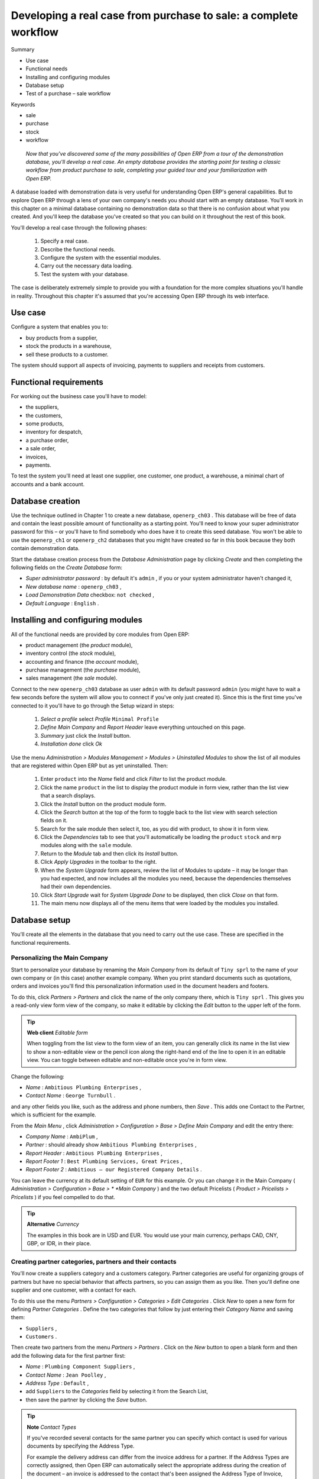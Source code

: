 

Developing a real case from purchase to sale: a complete workflow
###################################################################





Summary

* Use case

* Functional needs

* Installing and configuring modules

* Database setup

* Test of a purchase – sale workflow

Keywords

* sale

* purchase

* stock

* workflow

 *Now that you've discovered some of the many possibilities of Open ERP from a tour of the demonstration database, you'll develop a real case. An empty database provides the starting point for testing a classic workflow from product purchase to sale, completing your guided tour and your familiarization with Open ERP.* 



A database loaded with demonstration data is very useful for understanding Open ERP's general capabilities. But to explore Open ERP through a lens of your own company's needs you should start with an empty database. You'll work in this chapter on a minimal database containing no demonstration data so that there is no confusion about what you created. And you'll keep the database you've created so that you can build on it throughout the rest of this book.

You'll develop a real case through the following phases:

	#. Specify a real case.

	#. Describe the functional needs.

	#. Configure the system with the essential modules.

	#. Carry out the necessary data loading.

	#. Test the system with your database.

The case is deliberately extremely simple to provide you with a foundation for the more complex situations you'll handle in reality. Throughout this chapter it's assumed that you're accessing Open ERP through its web interface.

Use case
=========

Configure a system that enables you to:

* buy products from a supplier,

* stock the products in a warehouse,

* sell these products to a customer.

The system should support all aspects of invoicing, payments to suppliers and receipts from customers.

Functional requirements
=========================

For working out the business case you'll have to model:

* the suppliers,

* the customers,

* some products,

* inventory for despatch,

* a purchase order,

* a sale order,

* invoices,

* payments.

To test the system you'll need at least one supplier, one customer, one product, a warehouse, a minimal chart of accounts and a bank account.

Database creation
===================

Use the technique outlined in Chapter 1 to create a new database, \ ``openerp_ch03``\  . This database will be free of data and contain the least possible amount of functionality as a starting point. You'll need to know your super administrator password for this – or you'll have to find somebody who does have it to create this seed database. You won't be able to use the \ ``openerp_ch1``\   or \ ``openerp_ch2``\   databases that you might have created so far in this book because they both contain demonstration data.

Start the database creation process from the  *Database Administration*  page by clicking  *Create*  and then completing the following fields on the  *Create Database*  form:

*  *Super administrator password* : by default it's \ ``admin``\  , if you or your system administrator haven't changed it,

*  *New database name* : \ ``openerp_ch03``\  ,

*  *Load Demonstration Data*  checkbox: \ ``not checked``\  ,

*  *Default Language* : \ ``English``\  .

Installing and configuring modules
===================================

All of the functional needs are provided by core modules from Open ERP:

* product management (the  *product*  module),

* inventory control (the  *stock*  module),

* accounting and finance (the  *account*  module),

* purchase management (the  *purchase*  module),

* sales management (the  *sale*  module).

Connect to the new \ ``openerp_ch03``\   database as user \ ``admin``\   with its default password \ ``admin``\   (you might have to wait a few seconds before the system will allow you to connect if you've only just created it). Since this is the first time you've connected to it you'll have to go through the Setup wizard in steps:

	#.  *Select a profile*  select  *Profile* \ ``Minimal Profile``\  

	#.  *Define Main Company* and  *Report Header*  leave everything untouched on this page.

	#.  *Summary*  just click the  *Install* button.

	#.  *Installation done*  click  *Ok* 

Use the menu  *Administration > Modules Management > Modules > Uninstalled Modules*  to show the list of all modules that are registered within Open ERP but as yet uninstalled. Then:

	#. Enter \ ``product``\  into the  *Name* field and click  *Filter* to list the product module.

	#. Click the name \ ``product``\  in the list to display the product module in form view, rather than the list view that a search displays.

	#. Click the  *Install* button on the product module form.

	#. Click the  *Search* button at the top of the form to toggle back to the list view with search selection fields on it.

	#. Search for the sale module then select it, too, as you did with product, to show it in form view.

	#. Click the  *Dependencies* tab to see that you'll automatically be loading the \ ``product``\   \ ``stock``\  and \ ``mrp``\  modules along with the \ ``sale``\  module.

	#. Return to the  *Module* tab and then click its  *Install* button.

	#. Click  *Apply Upgrades* in the toolbar to the right.

	#. When the  *System Upgrade* form appears, review the list of Modules to update – it may be longer than you had expected, and now includes all the modules you need, because the dependencies themselves had their own dependencies.

	#. Click  *Start Upgrade*  wait for  *System Upgrade Done* to be displayed, then click  *Close* on that form.

	#. The main menu now displays all of the menu items that were loaded by the modules you installed.


Database setup
===============

You'll create all the elements in the database that you need to carry out the use case. These are specified in the functional requirements.

Personalizing the Main Company
-------------------------------

Start to personalize your database by renaming the  *Main Company*  from its default of \ ``Tiny sprl``\   to the name of your own company or (in this case) another example company. When you print standard documents such as quotations, orders and invoices you'll find this personalization information used in the document headers and footers. 

To do this, click  *Partners > Partners*  and click the name of the only company there, which is \ ``Tiny sprl``\  . This gives you a read-only view form view of the company, so make it editable by clicking the  *Edit*  button to the upper left of the form. 

.. tip::   **Web client**  *Editable form* 



	When toggling from the list view to the form view of an item, you can generally click its name in the list view to show a non-editable view or the pencil icon along the right-hand end of the line to open it in an editable view. You can toggle between editable and non-editable once you're in form view.

Change the following:

*  *Name* : \ ``Ambitious Plumbing Enterprises``\  ,

*  *Contact Name* : \ ``George Turnbull``\  .

and any other fields you like, such as the address and phone numbers, then  *Save* . This adds one Contact to the Partner, which is sufficient for the example.

From the  *Main Menu* , click  *Administration > Configuration > Base > Define Main Company*  and edit the entry there:

*  *Company Name* : \ ``AmbiPlum``\  ,

*  *Partner* : should already show \ ``Ambitious Plumbing Enterprises``\  ,

*  *Report Header* : \ ``Ambitious Plumbing Enterprises``\  ,

*  *Report Footer 1* : \ ``Best Plumbing Services, Great Prices``\  ,

*  *Report Footer 2* : \ ``Ambitious – our Registered Company Details``\  .

You can leave the currency at its default setting of \ ``EUR``\   for this example. Or you can change it in the Main Company ( *Administration > Configuration > Base > *  *Main Company* ) and the two default Pricelists ( *Product > Pricelists > Pricelists* ) if you feel compelled to do that. 

.. tip::   **Alternative**  *Currency* 



	The examples in this book are in USD and EUR. You would use your main currency, perhaps CAD, CNY, GBP, or IDR, in their place.

Creating partner categories, partners and their contacts
---------------------------------------------------------

You'll now create a suppliers category and a customers category. Partner categories are useful for organizing groups of partners but have no special behavior that affects partners, so you can assign them as you like. Then you'll define one supplier and one customer, with a contact for each. 

To do this use the menu  *Partners > Configuration > Categories > Edit Categories* . Click  *New*  to open a new form for defining  *Partner Categories* . Define the two categories that follow by just entering their  *Category Name*  and saving them: 

* \ ``Suppliers``\  ,

* \ ``Customers``\  .

Then create two partners from the menu  *Partners > Partners* . Click on the  *New*  button to open a blank form and then add the following data for the first partner first:

*  *Name* : \ ``Plumbing Component Suppliers``\  ,

*  *Contact Name* : \ ``Jean Poolley``\  ,

*  *Address Type* : \ ``Default``\  ,

* add \ ``Suppliers``\   to the  *Categories*  field by selecting it from the Search List,

* then save the partner by clicking the  *Save*  button. 

.. tip::   **Note**  *Contact Types* 



	If you've recorded several contacts for the same partner you can specify which contact is used for various documents by specifying the Address Type.

	For example the delivery address can differ from the invoice address for a partner. If the Address Types are correctly assigned, then Open ERP can automatically select the appropriate address during the creation of the document – an invoice is addressed to the contact that's been assigned the Address Type of Invoice, otherwise to the Default address.

For the second partner, proceed just as you did for the first, with the following data:

*  *Name* : \ ``Smith and Offspring``\  ,

*  *Contact Name* : \ ``Stephen Smith``\  ,

*  *Address Type* : \ ``Default``\  .

Then add \ ``Customers``\   in the  *Categories*  field.  *Save*  the form. To check your work you can go to the menu  *Partners > Partner Categories*  and click on each category in turn to see the companies in the category.

.. tip::   **Note**  *Multiple Partner Categories* 



	If this partner was also a supplier then you'd add Suppliers to the categories as well, but there's no need to do so in this example. You can assign a partner to multiple categories at all levels of the hierarchy.

Creating products and their categories
---------------------------------------

Unlike partner categories and their assigned partners, product categories do have an effect on the products assigned to them – and a product may belong to only one category. Select the menu  *Products > Configuration > Product Categories*  and click  *New*  to get an empty form for defining a product category. 

Enter \ ``Radiators``\   in the  *Name*  field and, watching the  *Product Categories*  form closely, click  *Save* . You'll see that other fields, specifically those in the  *Accounting Properties*  section, have been automatically filled in with values of accounts and journals. These are the values that will affect products – equivalent fields in a product will take on these values if they, too, are blank when their form is saved. 

.. tip::   **Definition**  *Properties fields* 



	Properties have a rather unusual behavior. They're defined by parameters in the menu Administration > Custom > Properties, and they update fields only when a form is saved, and only when the fields are empty at the time the form is saved. You can manually override any of these properties as you need.

	Properties fields are used all over the Open ERP system and particularly extensively in a multi-company environment. There, property fields in a partner form can be populated with different values depending on the user's company.

	For example the payment conditions for a partner could differ depending on the company from which it's addressed.

.. tip::   **Definition**  *UOM* 



	UOM is an abbreviation for Unit of Measure. Open ERP manages multiple units of measure for each product: you can buy in tons and sell in kgs, for example. The conversion between each category is made automatically (so long as you have set up the conversion rate in the product form first).

.. tip::   **Advantage**  *Managing double units of measure* 



	The whole management of stock can be carried out with double units of measure (UOM and UOS – for Unit of Sale). For example an agro-food company can stock and sell ham by piece but buy and value it by weight. There's no direct relationship between these two units so a weighing operation has to be done.

	This functionality is crucial in the agro-food industry, and can be equally important in fabrication, chemicals and many other industries.

Now create a new product:

	#. Go to the  *Products > Products* menu and click  *New* 

	#. Create a product – type \ ``Titanium Alloy Radiator``\  in the  *Name* field,

	#. Click the Search icon to the right of the  *Category* field to select the  *Radiators* category,

	#. The  *Product Type* field should stay as \ ``Stockable Product``\   its default value. The fields  *Procure Method*   *Default UOM* and  *Purchase UOM* should also stay at their default values: in fact every other field remains untouched.

                .. image::  images/product.png
               	   :align: center
               	   :scale: 95
                

	#. Click on the  *Procurement* tab and enter \ ``57.50``\  into the  *Cost Price* field and \ ``132.50``\  into the  *List Price* field,

	#. Click the  *Properties* tab, then click  *Save* and observe that  *Inventory Properties* have taken on new values (just as the Accounting Properties did in the product category) but  *Accounting Properties* here remain empty. When product transactions occur, the Income and Expense accounts that you've just defined in the Product Category are used by the Product nless an account is specified here, directly in the product, to override that. 

	#. Once the product is saved it changes to a non-editable state. If you had entered data incorrectly or left a required field blank, the form would have stayed editable and you'd need to click from tab to tab to find a field colored red, with an error message below it, that would have to be correctly filled in.

Stock locations
-----------------

Click  *Inventory Control > Location Structure*  to see the hierarchy of stock locations. These locations have been defined by the minimal default data loaded when the database was created. You'll use this default structure in this example.

	#. From the  *Main Menu*  click on  *Inventory Control > Configuration > Locations* to reach a list view of the locations (not the tree view)

	#. Click on the name of a location, such as \ ``Company``\   to open a descriptive form view. Each location has a  *Location type*  and a  *Parent Location* that defines he hierarchical structure. An  *Inventory Account* can also be assigned to a location.

	#. From the  *Main Menu*  click  *Inventory Control > Configuration > Warehouses* to view a list of warehouses.

.. tip::   **Note**  *Valuation of stock* 



	If you want real-time stock valuation that tracks stock movements you must assign an account to each stock location. As product items are added to and taken from each location Open ERP generates an account entry for that location defined by the configuration of the product being moved – and a stock valuation based (in the current versions of Open ERP) on either Standard Cost or Average Price.

	For example, if you assign an account to the Supplier location you'll be able see the value of stock that you've taken from the supplier. Its contents should be valued in your accounts. Thus it manages inventory on consignment.

A Warehouse contains an input location, a stock location and an output location for sold products. You can associate a warehouse with a partner to give the warehouse an address. That doesn't have to be your own company (although it can be): you can easily specify another partner who may be holding stock on your behalf.

.. tip::   **Attention**  *Location Structure* 



	Each warehouse is composed of three locations: Input, Output and Stock. Your available stock is given by the contents of the Stock location.

	The Input location can be placed as a child of the Stock location, which means that when Stock is interrogated for product quantities, it also takes account of the contents of the Input location. The Output location must never be placed as a child of Stock, since items in Output, which are packed ready for customer shipment, should not be considered as available for sale elsewhere.

Setting up a chart of accounts
-------------------------------

You can set up a chart of accounts during the creation of a database, but for this exercise you'll start with the minimal chart that's built into the core of Tiny ERP (just a handful of required accounts without hierarchy, tax or subtotals). 

A number of account charts have been predefined for Open ERP, some of which meet the needs of national authorities (the number of those created for Open ERP is growing as various contributors create and freely publish them). You can take one of those without changing it if it's suitable, or you can take anything as your starting point and design a complete chart of accounts to meet your exact needs, including accounts for inventory, asset depreciation, equity and taxation.

You can also run multiple charts of accounts in parallel – so you can put all of your transaction accounts into several charts, with different arrangements for taxation and depreciation, aggregated differently for various needs.

Before you can use any chart of accounts for anything you need to specify a Fiscal Year. This defines the different time periods available for accounting transactions. To do so:

	#. Select  *Financial Management > Configuration > Periods > Fiscal Years* and click  *New* to open a blank  *Fiscal Year* definition form.

	#. Give a name to that  *Fiscal Year* (such as inancial Year 2008 and a  *Code* (Y2008, then select the  *Start date* and  *End date*  which should be a year apart and (for this example) straddle today's date.

	#. Then click on one of the buttons  *Create Monthly Periods* or  *Create 3 Months Periods* to create an appropriate set of periods for the fiscal year, as shown in the figure below.  *Save* this.


	.. image::  images/def_fiscal_year_tab.png
	   :align: center

*Defining a fiscal year and the accounting periods within it*


Click  *Financial Management > Charts > Charts of Accounts*  and then click  *Open Charts*  on the  *Fiscal Year*  that you've just created to see a hierarchical structure of the accounts. You can click on the expand/collapse icon of the top tree node to show the detail of this minimal chart.

Make a backup of the database
-------------------------------

If you know the super-administrator password, make a backup of your database using the procedure described at the very end of Chapter 1. Then restore it to a new database: \ ``testing``\  .

This operation enables you to test the new configuration on \ ``testing``\   so that you can be sure everything works as designed. Then if the tests are successful you can make a new database from \ ``openerp_ch03``\  , perhaps called \ ``production``\  , for your real work.

From here on, connect to this new \ ``testing``\   database logged in as \ ``admin``\   if you can. If you have to make corrections, do that on \ ``openerp_ch03``\   and copy it to a new \ ``testing``\   database to continue checking it.

Or you can just continue working with the \ ``openerp_ch03``\   database to get through this chapter. You can recreate \ ``openerp_ch03``\   quite quickly if something goes wrong and you can't recover from it but, again, you'd need to know your super-administrator password for that.

Testing a Purchase-Sale workflow
=================================

To familiarize yourself with the system workflow you'll test a purchase-sale workflow in two phases. 

The first consists of product purchase, which requires the following operations:

	#. Place a purchase order with Plumbing Component Suppliers for 10 Titanium Alloy Radiators at a unit price of 60.00.

	#. Receive these products at your Goods In.

	#. Generate a purchase invoice.

	#. Pay your supplier.

Following this, you'll sell some of these products, using this sequence:

	#. Receive a sales order for 6 Titanium Alloy Radiators from Smith and Sons, sold at a unit price of 130.00.

	#. Despatch the products.

	#. Invoice the customer.

	#. Receive the payment.

Purchase Order
---------------

To place a Purchase Order with your supplier, use the menu  *Purchase Management > Purchase Order*  for a new Purchase Order form.

Complete the following fields:

*  *Warehouse* : \ ``Warehouse``\  . Although this is not a required field, the selection here automatically fills in the required field  *Delivery Destination*  on the  *Purchase Shippings*  tab.

*  *Partner* : \ ``Plumbing Component Suppliers``\  .

As you complete the  *Partner*  field, Open ERP automatically completes the  *Address*  field and the  *Price List*  field from information it takes out of the Partner record. Then click on the  *Save Parent and Create New Record*  icon to the right of the  *Order Line*  field. This automatically saves the body of the  *Purchase Order* , and changes to a  *Create New Record*  icon. Click that to open the  *Purchase Order Line*  window.

Enter the following information

*  *Product* : \ ``Titanium Alloy Radiator``\   - type in part of this name then click the  *Search / Open a resource*  icon at the end of the line to complete it,

When you've selected a product on the product line, Open ERP automatically completes the following fields from information it finds in the Product record:

*  *Product UOM* : the unit of measure for this product,

*  *Description* : the detailed description of the product,

*  *Scheduled date* : based on the product lead time,

*  *Unit price* : the unit price of the product,

*  *Analytic account* : if any account is specified then it will appear on the order line,

*  *Taxes* : applicable taxes defined in the partner, if specified, otherwise in the product, if specified.

You can edit any of these fields to suit the requirements of the purchase order at the time of entry. Change the  *Unit Price*  to \ ``56.00``\  .

Also enter:

*  *Quantity* : \ ``10``\  .

 *Save*  the order line and close the  *Purchase Order Line*  window by clicking the  *Close*  button. You can then confirm the whole one-line order by clicking  *Save* , which makes the form non-editable. It's now in a state of \ ``Request for Quotation``\  , so click  *Confirm Purchase Order* , which corresponds to an approval from a manager or from Accounts within your own company and moves the order into \ ``Confirmed``\   state.

Finally click  *Approved by Supplier*  to indicate the supplier's acknowledgment of the order. The order becomes \ ``Approved``\  . If you click the  *Purchase Shippings*  tab you'll see the  *Picking List*  that has been created ready for your Goods In department to use.

.. tip::   **Attention**  *Visibility of a window* 



	Sometimes a child window, such as the Purchase Order Line window, loses focus and disappears behind the main window. If a window doesn't open as you expect, check that it's not hiding behind the main window: do this by minimizing the main window to your task bar.

Receiving Goods
-----------------

After confirming the order you'd wait for the delivery of the products from your supplier. Typically this would be somebody in Stores rather than Purchasing, who would:

	#. Open the menu  *Inventory Control > Packing Lists > Getting Goods > Packings to be Received*  using the expand/collapse icon rather than clicking directly on  *Packing Lists* 

	#. When the  *Packing list* window appears, select the name of the entry in the list (\ ``IN:1``\   to display the Packing List itself – you'd usually do a search for the supplier name or order number in a list that was larger than this – then click  *Validate* to load the  *Make Packing* form.

	#. Click  *Make Picking* to indicate that you're receiving the whole quantity of 10 units.

At this point you've accepted 10 units into your company, in a location defined by the Warehouse that you specified near the top of your Purchase Order.

To check actual stock levels, use the menu  *Inventory Control > Location Structure* , find \ ``Stock``\   in the hierarchy using the expand/collapse controls to make your way through the tree and click it. That will show everything in the \ ``Stock``\   location and below it – including  *Real stock*  (the actual quantity recorded in that location and below it) and  *Virtual stock*  (the quantities expected in future when all receipts and despatches have been made) – both \ ``10``\   in this case.

Alternatively you could click the top-level \ ``Locations``\   line to highlight it (not the \ ``Locations``\   text itself), and then click the  *Print*  button to the top right of the form to test the available different reports (such as  *Lots by Location* ). You'll see that you've now got \ ``10``\   pieces of \ ``Titanium Alloy Radiator``\   in the location \ ``Input``\   and \ ``-10``\   pieces in the location \ ``Suppliers``\   as shown in the next Figure.


	.. image::  images/lots_by_location_pdf.png
	   :align: center

*List of products and their stock levels*


.. tip::   **Web client**  *Returning to Open ERP after printing PDF reports* 



	When you're using the web client, documents such as this are not part of the standard web page but are generated in PDF format, which you can print or attach to email or save on disk. So you don't get the standard Open ERP navigation links on these pages.

	Open ERP is not fully consistent in the display of these pages in version 4.2.2, so the PDF page is not brought up in a new tab or window as it should be (and as it is in other areas of Open ERP), but replaces the standard Open ERP web-format pages.

	Once you've finished looking at the PDF document you'll have a strong temptation to just close the window, but that'll completely close Open ERP for you! Instead, click the Back button in your web browser to return to Open ERP.

.. tip::   **Advantage**  *Traceability in double-entry* 



	Open ERP operates a double-entry stock transfer scheme similar to double-entry accounting. Because of this you can carry out various analyses of stock levels in your warehouse, along with the corresponding levels in virtual locations at your supplier. Supplier locations show negative levels once you've received goods in your company, as you can see in the Figure.

Control of purchase invoices
-----------------------------

When you've received an invoice from your supplier (which would usually be your Accounts department) go to the menu  *Financial Management > Invoices > Supplier Invoice > Draft Supplier Invoices*  to open a list of supplier invoices waiting for receipt (you'll have to use the expand/collapse icon on  *Supplier Invoice*  rather than click the text, which would create a new Invoice). These invoices enable your Accounts Department to match the the price and quantities ordered against the price and quantities on the supplier's invoice – it's not uncommon to receive an invoice showing details more favourable to the supplier than those agreed at the time of purchase.

In this example, you created an invoice automatically when you confirmed the supplier's Purchase Order. That's because the  *Invoicing Control*  field on the order was set to \ ``On Order``\   (the default option). Other options enable you to create invoices at the time of receiving goods or manually. The initial state of an invoice is \ ``Draft``\  .

Now click the invoice for your order \ ``PO/001``\   to display its contents. You can compare the goods that you've recorded there with the invoice received from your supplier. If there's a difference it's possible to change the order lines to, for example, add a delivery charge. Click  *Validate*  to confirm the invoice and put it into the \ ``Open``\   state.

Accounting entries are generated automatically once the invoice is validated. To see the effects on your chart of accounts, use the menu  *Financial Management > Charts > Chart of Accounts* .

Paying the supplier
---------------------

Select the menu  *Financial Management > Invoices > Supplier Invoices > Open Supplier Invoices*  to obtain a list of supplier invoices that haven't yet been paid. Click the  *Edit*  (pencil) icon to the right end of the line for the invoice derived from \ ``PO/001``\   to open the invoice form in editable mode. In practice you'd search for the invoice by order number or, more generally, for invoices nearing their payment date.

Click  *Pay Invoice*  in the toolbar to the right of the form, which opens a Window with a description of the payment. Select \ ``Bank Journal``\   in the  *Journal*  field. Then click  *Pay Invoice*  to the top left of the form, which carries out the payment action within Open ERP and returns you to the main menu.

.. tip::   **Comment**  *Payment of an invoice* 



	The method described here is for companies that don't use their accounting system to pay bills – just to record them. If you're using the accounting module fully other, more efficient, methods let you manage payments, such as entering account statements, reconciling paperwork, using tools for preparing payments, interfacing with banks.

You can monitor the accounting impact of paying the invoice through the chart of accounts available from the menu  *Financial Management > Charts > Chart of Accounts* . Open ERP automatically creates accounting entries from the payment and can reconcile the payment to the invoice.

From Sales Proposal to Sales Order
-----------------------------------

In Open ERP, sales proposals and sales orders are managed using documents that are based on the same common functionality as purchase orders, so you'll recognize the following documents in general but notice changes to their detail and to their workflows. To create a new sales proposal, use the menu  *Sales Management > Sales Order*  which creates a new order in a state of \ ``Quotation``\  , then:

	#. Select \ ``Default Shop``\  in the  *Shop* field. The shop is linked to a warehouse, which defines the location that you'll use to despatch goods from.

	#. Select the  *Partner* \ ``Smith and Sons``\   This has the effect of automatically completing several other fields:  *Ordering Contact*   *Invoice Address*   *Shipping Address* and the  *Pricelist* \ ``Default Sale Pricelist``\   They're all only defaults so these fields can be modified as you need.


	        .. image::  images/order.png
        	   :align: center

	#. Click the  *Save Parent and Create new record* icon to the right of the  *Sales Order Lines* field. It saves the main order form and becomes a new  *Create new record* icon. Click that to open a  *Sales Order Lines* window.

	#. Select the product \ ``Titanium Alloy Radiator``\   Although the  *Product* field isn't itself required, it's used by Open ERP to select the specific product so that several other fields can be automatically completed on the order line of the proposal, such s:  *Description*   *Product UOM*   *Unit Price*   *Delivery Delay* and  *Taxes* 

	#. Change the  *Quantity* to \ ``6``\  and the  *Unit Price* to \ ``130.00``\   Then click  *Save* and the line appears on the quotation form. A blank order line form reappears so that you can enter another line, but it's enough now just to click  *Close* to return to the order form.

	#. On the  *Other data* tab of this Sales Order select a  *Shipping Policy* of \ ``Automatic Invoice after Delivery``\  from the dropdown menu list.

	#. Return to the first tab  *Sale Order* and validate the document by clicking  *Confirm Order*  which calculates prices and the changes the order's state from \ ``Quotation``\  to \ ``In Progress``\   If you were in negotiation with the prospective customer you'd keep clicking  *Compute* and  *Save*  keeping the document in \ ``Quotation``\  state for as long as necessary.

	#. In the last tab of the order,  *History*  you can see the  *Picking List* that's been created and you'll be able to see any invoices that relate to this order when they're generated.

From the  *Main Menu*  click  *Products > Products*  to display a list of products: just the one, \ ``Titanium Alloy Radiator``\  , currently exists in this example. Its  *Real Stock*  still shows \ ``10.00``\   but its  *Virtual Stock*  now shows \ ``4.00``\   to reflect the new future requirement of 6 units for despatch.

Preparing goods for despatch to customers
-------------------------------------------

The stores manager selects the menu  *Inventory Control > Packing Lists > Sending Goods > Confirmed Packings Awaiting Assignation*  to get a list of orders to despatch. In this example there's only one, \ ``OUT:1``\  , so click the text to open the  *Picking List* . 

.. tip::   **Advice**  *Calculating Requirements* 



	At the moment your Sales Order is waiting for products to be reserved to fulfil it. A stock reservation activity takes place periodically to calculate the needs, which also takes customer priorities into account. The calculation can be started from the menu Production > Calculate Requirements. Running this automatically reserves products. 

	If you don't want to have to work out your stock needs but have a lean workflow you can install the mrp_jit (Just In Time) module.

Although Open ERP has automatically been made aware that items on this order will need to be despatched, it has not yet assigned any specific items from any location to fulfil it. It's ready to move \ ``6.00``\  \ ``Titanium Alloy Radiators``\   from the  *Stock*  location to the  *Output*  location (which were defined by the Sale Shop in the Sales Order), so start this process by clicking  *Assign* . The  *Move*  line has now changed from the \ ``Confirmed``\   state to the \ ``Assigned``\   state.

Create a  *Packing List*  document by clicking the  *Packing List*  button in the  *Reports*  section of the toolbar to the right of the form, and also a  *Despatch Note*  by clicking the  *Delivery Report*  button there. These are both created in a new window or tab of your browser so they can be printed off and then closed.

Now click  *Validate*  on the  *Packing List*  to mark the move that you'd be making physically in your Stores. A  *Make Packing*  form appears enabling you to transfer \ ``6``\   units (or another number if you choose) between locations and pack them into a package in the process. Click  *Make Packing*  to the top left of the form to do the transfer. The  *Move*  line has now changed state to \ ``Done``\  .

The goods are now in your Output Bay, which had been defined by default in Open ERP as  *Output* , as a single package with a  *Lot Number*  of \ ``OUT:1``\  . 

To register when a carrier picks up the package, use the menu  *Inventory Control > Delivery Order > Delivery Orders to Process* . Select the appropriate line \ ``OUT:1``\   to open the  *Stock Move*  form, then click  *Move Lot* . Its state changes to \ ``Moved``\  . Packing is defined by Sales Orders so if you pack fewer packages than are on order Open ERP automatically manages the remainder for future delivery. 

To analyze stock movements that you've made during these operations use the following steps:

	#. Select menu  *Inventory Control > Locations Structure* 

	#. Select the first line by clicking somewhere along it (but don't click on the \ ``Locations``\  text itself) then click on the  *Print* icon above the list further over to the right.

	#. Select the report  *Lots by location* and click the  *OK* button to get a detailed report of Stocks for each location. You should see the following data:

	- -10 in the *Suppliers* location,

	- 6 in the *Customers* location,

	- 4 in your company's *Input* location.


.. tip::   **Note**  *Location Hierarchy* 

	The 10 Titanium Alloy Radiators can be found in the Input location after they've been received, instead of the location Stock. But they're still considered as being part of stock because Input is a child location of Stock.

	If you want to put a Quality Control station at Goods In, all you need to do is put Input up to the same level as Stock. Then you'd manually move items from Input to Stock when they pass your Goods In checks.

Invoicing Goods
-----------------

Use the menu  *Financial Management > Invoices > Customer Invoice > Draft Customer Invoices*  to open a list of invoices generated by Open ERP. These are in the \ ``Draft``\   state, which means that they don't yet have any presence in the accounting system. You'll find a draft invoice has been created for the order \ ``SO/001``\   once you have despatched the goods because you'd selected \ ``Automatic Invoice after Delivery``\  .

Once you confirm an invoice, Open ERP assigns it a unique number, and all of the corresponding accounting entries are generated. So open the invoice and click  *Create*  to do that and move the invoice into an \ ``Open``\   state.

You can send your customer the invoice for payment at this stage. Click  *Invoices*  from the  *Reports*  section of the toolbar at the right of the form to get a PDF document that can be printed or emailed to the customer.

You can also attach the PDF document to the Open ERP invoice record. Save the PDF somewhere convenient on your PC (such as on your desktop). Then click the  *Add an attachment to this resource*  button to the top right of the invoice form (it looks like a clipboard). Browse to the file you just saved (\ ``record.pdf``\   if you didn't change its name) from the  *Attachments*  dialog box that pops up, and  *Close*  the dialog box. This gives you a permanent non-editable record of your invoice on the Open ERP system.

Review your chart of accounts to check the impact of these activities on your accounting. You'll see the new revenue line from the invoice.

Customer Payment
-----------------

Registering an invoice payment by a customer is essentially the same as the process of paying a supplier. From the menu  *Financial Management > Invoices > Customer Invoice > Open Customer Invoices* , click the name of the invoice that you want to mark as paid:

	#. Use the  *Pay Invoice* button in the  *Action* section of the toolbar at the right to open a window that enables you to register the payment.

	#. Select the  *Journal* \ ``Bank Journal``\  and click  *Pay Invoice*  The invoice is then marked as paid, and you're returned to the  *Main Menu* 


	.. image::  images/familiarization_invoice.png
	   :align: center

*A screen showing the invoice to be paid*


Check your Chart of Accounts as before to see that you now have a healthy bank balance in the \ ``Petty Cash``\   account.

